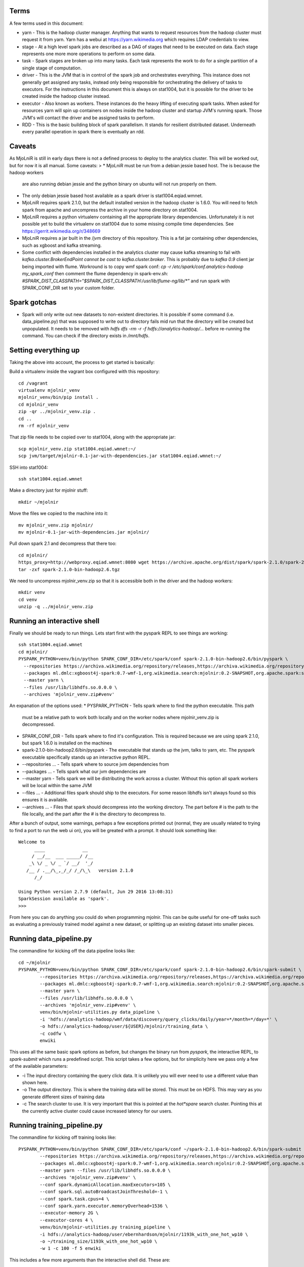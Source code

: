 Terms
=====

A few terms used in this document:

* yarn - This is the hadoop cluster manager. Anything that wants to request
  resources from the hadoop cluster must request it from yarn. Yarn has a webui
  at https://yarn.wikimedia.org which requires LDAP credentials to view.

* stage - At a high level spark jobs are described as a DAG of stages that need
  to be executed on data. Each stage represents one more more operations to
  perform on some data.

* task - Spark stages are broken up into many tasks. Each task represents the work
  to do for a single partition of a single stage of computation.

* driver - This is the JVM that is in control of the spark job and orchestrates
  everything. This instance does not generally get assigned any tasks, instead only
  being responsible for orchestrating the delivery of tasks to executors. For
  the instructions in this document this is always on stat1004, but it is
  possible for the driver to be created inside the hadoop cluster instead.

* executor - Also known as workers. These instances do the heavy lifting of executing
  spark tasks. When asked for resources yarn will spin up containers on nodes
  inside the hadoop cluster and startup JVM's running spark. Those JVM's will
  contact the driver and be assigned tasks to perform.

* RDD - This is the basic building block of spark parallelism. It stands for
  resilient distributed dataset. Underneath every parallel operation in spark
  there is eventually an rdd.

Caveats
=======

As MjoLniR is still in early days there is not a defined process to deploy to the analytics cluster.
This will be worked out, but for now it is all manual. Some caveats:
>
* MjoLniR must be run from a debian jessie based host. The is because the hadoop workers
  are also running debian jessie and the python binary on ubuntu will not run properly on them.

* The only debian jessie based host available as a spark driver is stat1004.eqiad.wmnet.

* MjoLniR requires spark 2.1.0, but the default installed version in the hadoop
  cluster is 1.6.0.  You will need to fetch spark from apache and uncompress
  the archive in your home directory on stat1004.

* MjoLniR requires a python virtualenv containing all the appropriate library
  dependencies. Unfortunately it is not possible yet to build the virtualenv on
  stat1004 due to some missing compile time dependencies. See https://gerrit.wikimedia.org/r/348669

* MjoLniR requires a jar built in the /jvm directory of this repository. This is a fat jar
  containing other dependencies, such as xgboost and kafka streaming.

* Some conflict with dependencies installed in the analytics cluster may cause kafka streaming
  to fail with `kafka.cluster.BrokerEndPoint cannot be cast to kafka.cluster.broker`.
  This is probably due to `kafka 0.9` client jar being imported with flume. Workround
  is to copy wmf spark conf:
  `cp -r /etc/spark/conf.analytics-hadoop my_spark_conf`
  then comment the flume dependency in spark-env.sh:
  `#SPARK_DIST_CLASSPATH="$SPARK_DIST_CLASSPATH:/usr/lib/flume-ng/lib/*"`
  and run spark with SPARK_CONF_DIR set to your custom folder.

Spark gotchas
=============

* Spark will only write out new datasets to non-existent directories. It is possible if some command
  (i.e. data_pipeline.py) that was supposed to write out to directory fails mid run that the directory
  will be created but unpopulated. It needs to be removed with `hdfs dfs -rm -r -f hdfs://analytics-hadoop/...`
  before re-running the command. You can check if the directory exists in `/mnt/hdfs`.

Setting everything up
=====================

Taking the above into account, the process to get started is basically:

Build a virtualenv inside the vagrant box configured with this repository::

	cd /vagrant
	virtualenv mjolnir_venv
	mjolnir_venv/bin/pip install .
	cd mjolnir_venv
	zip -qr ../mjolnir_venv.zip .
	cd ..
	rm -rf mjolnir_venv

That zip file needs to be copied over to stat1004, along with the appropriate jar::

	scp mjolnir_venv.zip stat1004.eqiad.wmnet:~/
	scp jvm/target/mjolnir-0.1-jar-with-dependencies.jar stat1004.eqiad.wmnet:~/

SSH into stat1004::

	ssh stat1004.eqiad.wmnet

Make a directory just for mjolnir stuff::

	mkdir ~/mjolnir

Move the files we copied to the machine into it::

	mv mjolnir_venv.zip mjolnir/
	mv mjolnir-0.1-jar-with-dependencies.jar mjolnir/

Pull down spark 2.1 and decompress that there too::

	cd mjolnir/
	https_proxy=http://webproxy.eqiad.wmnet:8080 wget https://archive.apache.org/dist/spark/spark-2.1.0/spark-2.1.0-bin-hadoop2.6.tgz
	tar -zxf spark-2.1.0-bin-hadoop2.6.tgz

We need to uncompress mjolnir_venv.zip so that it is accessible both in the
driver and the hadoop workers::

	mkdir venv
	cd venv
	unzip -q ../mjolnir_venv.zip

Running an interactive shell
============================

Finally we should be ready to run things. Lets start first with the pyspark
REPL to see things are working::

	ssh stat1004.eqiad.wmnet
	cd mjolnir/
	PYSPARK_PYTHON=venv/bin/python SPARK_CONF_DIR=/etc/spark/conf spark-2.1.0-bin-hadoop2.6/bin/pyspark \
	  --repositories https://archiva.wikimedia.org/repository/releases,https://archiva.wikimedia.org/repository/snapshots,https://archiva.wikimedia.org/repository/mirrored \
	  --packages ml.dmlc:xgboost4j-spark:0.7-wmf-1,org.wikimedia.search:mjolnir:0.2-SNAPSHOT,org.apache.spark:spark-streaming-kafka-0-8_2.11:2.1.0 \
	  --master yarn \
	  --files /usr/lib/libhdfs.so.0.0.0 \
	  --archives 'mjolnir_venv.zip#venv'

An expanation of the options used:
* PYSPARK_PYTHON - Tells spark where to find the python executable. This path
  must be a relative path to work both locally and on the worker nodes where
  mjolnir_venv.zip is decompressed.

* SPARK_CONF_DIR - Tells spark where to find it's configuration. This is
  required because we are using spark 2.1.0, but spark 1.6.0 is installed on
  the machines

* spark-2.1.0-bin-hadoop2.6/bin/pyspark - The executable that stands up the
  jvm, talks to yarn, etc. The pyspark executable specifically stands up an
  interactive python REPL.

* --repositories ... - Tells spark where to source jvm dependencies from

* --packages ... - Tells spark what our jvm dependencies are

* --master yarn - Tells spark we will be distributing the work across a cluster.
  Without this option all spark workers will be local within the same JVM

* --files ... - Additional files spark should ship to the executors. For some
  reason libhdfs isn't always found so this ensures it is available.

* --archives ... - Files that spark should decompress into the working
  directory. The part before # is the path to the file locally, and the part
  after the # is the directory to decompress to.

After a bunch of output, some warnings, perhaps a few exceptions printed out
(normal, they are usually related to trying to find a port to run the web ui
on), you will be greated with a prompt. It should look something like::

	Welcome to
	      ____              __
	     / __/__  ___ _____/ /__
	    _\ \/ _ \/ _ `/ __/  '_/
	   /__ / .__/\_,_/_/ /_/\_\   version 2.1.0
	      /_/
	
	Using Python version 2.7.9 (default, Jun 29 2016 13:08:31)
	SparkSession available as 'spark'.
	>>>

From here you can do anything you could do when programming mjolnir. This can be quite
useful for one-off tasks such as evaluating a previously trained model against a new
dataset, or splitting up an existing dataset into smaller pieces.

Running data_pipeline.py
========================

The commandline for kicking off the data pipeline looks like::

	cd ~/mjolnir
	PYSPARK_PYTHON=venv/bin/python SPARK_CONF_DIR=/etc/spark/conf spark-2.1.0-bin-hadoop2.6/bin/spark-submit \
		--repositories https://archiva.wikimedia.org/repository/releases,https://archiva.wikimedia.org/repository/snapshots,https://archiva.wikimedia.org/repository/mirrored \
		--packages ml.dmlc:xgboost4j-spark:0.7-wmf-1,org.wikimedia.search:mjolnir:0.2-SNAPSHOT,org.apache.spark:spark-streaming-kafka-0-8_2.11:2.1.0 \
		--master yarn \
		--files /usr/lib/libhdfs.so.0.0.0 \
		--archives 'mjolnir_venv.zip#venv' \
		venv/bin/mjolnir-utilities.py data_pipeline \
		-i 'hdfs://analytics-hadoop/wmf/data/discovery/query_clicks/daily/year=*/month=*/day=*' \
		-o hdfs://analytics-hadoop/user/${USER}/mjolnir/training_data \
		-c codfw \
		enwiki

This uses all the same basic spark options as before, but changes the binary
run from `pyspark`, the interactive REPL, to `spark-submit` which runs a
predefined script. This script takes a few options, but for simplicity here we
pass only a few of the available parameters:

* -i The input directory containing the query click data. It is unlikely you
  will ever need to use a different value than shown here.

* -o The output directory. This is where the training data will be stored. This
  must be on HDFS. This may vary as you generate different sizes of training data

* -c The search cluster to use. It is very important that this is pointed at
  the *hot*spare* search cluster.  Pointing this at the currently active cluster
  could cause increased latency for our users.

Running training_pipeline.py
============================

The commandline for kicking off training looks like::

	PYSPARK_PYTHON=venv/bin/python SPARK_CONF_DIR=/etc/spark/conf ~/spark-2.1.0-bin-hadoop2.6/bin/spark-submit \
		--repositories https://archiva.wikimedia.org/repository/releases,https://archiva.wikimedia.org/repository/snapshots,https://archiva.wikimedia.org/repository/mirrored \
		--packages ml.dmlc:xgboost4j-spark:0.7-wmf-1,org.wikimedia.search:mjolnir:0.2-SNAPSHOT,org.apache.spark:spark-streaming-kafka-0-8_2.11:2.1.0 \
		--master yarn --files /usr/lib/libhdfs.so.0.0.0 \
		--archives 'mjolnir_venv.zip#venv' \
		--conf spark.dynamicAllocation.maxExecutors=105 \
		--conf spark.sql.autoBroadcastJoinThreshold=-1 \
		--conf spark.task.cpus=4 \
		--conf spark.yarn.executor.memoryOverhead=1536 \
		--executor-memory 2G \
		--executor-cores 4 \
		venv/bin/mjolnir-utilities.py training_pipeline \
		-i hdfs://analytics-hadoop/user/ebernhardson/mjolnir/1193k_with_one_hot_wp10 \
		-o ~/training_size/1193k_with_one_hot_wp10 \
		-w 1 -c 100 -f 5 enwiki

This includes a few more arguments than the interactive shell did. These are:

* --conf spark.dynamicAllocation.maxExecutors=105 - The training process can
  use an incredible amount of resources on the cluster if allowed to. Generally
  we want to prevent mjolnir from taking up more than half the cluster for short
  runs, and probably less than 1/3 of the cluster for jobs that will run for many
  hours. Further below is some discussion on spark resource usage.

* --conf spark.sql.autoBroadcastJoinThreshold=-1 - Spark can do a join using an
  expensive distributed algorithm, or it can broadcast a small table to all
  executors and let them do a cheaper join directly against that broadcasted
  table. This configuration isn't strictly required, but if spark executors start
  getting killed for running over their memory limits on small to mid sized
  datasets this can help.

* --conf spark.task.cpus=4 - This sets the number of cpus in an executor to assign
  to an individual task. The default value of 1 means that if we spin up executors
  with 4 cores, 4 tasks will be assigned. When training with xgboost we want a single
  task to have access to all the cores, so we set this to the same value as the
  number of cores assigned to each executor.

* --conf spark.yarn.executor.memoryOverhead=1536 - This sets the amount of memory
  that will be requested from yarn (the cluster manager) but not provided to the
  JVM heap. When training with XGBoost all the training data is held off-heap in
  C++ so this needs to be large enough for general overhead and the off-heap
  training data.

* --executor-memory 2G - This is, approximately, the size of the java heap. Roughly
  60% of this will be reserved for spark block storage (local copies of dataframes
  held in memory, such as the cross-validation folds). The other 40% is available
  for execution overhead. A reasonably large amount of memory is needed for loading
  the training data and shipping it over to xgboost via JNI. See spark docs at
  https://spark.apache.org/docs/2.1.0/tuning.html#memory-management-overview

* --executor-cores 4 - This is the number of cores that will be requested from yarn
  for each executor. With the current cluster configuration 4 is the maximum that
  can be requested. Must be the same as spark.task.cpus above when training

* venv/bin/mjolnir-utilities.py training_pipeline - This is the script to run
  on the driver to actually run the spark job. This will call the utility
  script at mjolnir.utilities.training_pipeline.

* -i ... - Tells the training pipeline where to find the training data. This must be
  on HDFS and should be the output of the `data_pipeline.py` script.

* -o ... - Tells the training pipeline where to write out various information about
  the results of training. This must be a local path.

* -w 1 - Tells the training pipeline how many executors should be used to train a single
 model. When doing feature engineering with small-ish (~1M sample) training sets the most
 efficient use of resources is to train many models in parallel with a single worker per
 model.

* -c 100 - This is the number of models to train in parallel. The total number of executors
 required is this times the number of workers per model. In this example that is 100 * 1.

* -f 5 - The number of folds to use for cross-validation. This can be a bit of a complicated
  decision, but generally 5 is an acceptable, it not amazing, tradeoff of training time
  vs. training accuracy. Basically for every set of training parameters attempted this many
  models will be trained and the results averaged between them. If training is showing high
  variance increasing this to 11 will make the training take longer but might have more accurate
  statistics.

* enwiki - Finally we take a list of wikis to train models for. Each wiki is trained on its own,
  and a training dataset can contain features for multiple wikis.

Resource usage in the hadoop cluster
====================================


Help! There are exceptions eveywhere!
=====================================

Unfortunately spark is pretty spammy around worker shutdown. Spark executors
will, by default, shut down after being idle for 60 seconds unless they contain
cached RDD's. Often enough the nodes shutdown before the driver has completely
cleared it's internal state about the node and you get exceptions about a socket
timing out, or a broadcast variable not being able to be cleaned up.  These
exceptions are basically OK and don't indicate anything wrong. There are on the
other hand exceptions that do need to be paid attention to. Task failures are
always important. Executors killed by yarn for overrunning their memory limits
are also worth paying attention to, although if the rate is very low it is
sometimes acceptable.

An example of when to expect node shutdowns is during model training when a
mjolnir.training.hyperopt.minimize run is completing. We may spin up 100 or so
containers to run the minimization, but at the end we are waiting for a few
stragglers to finish up. The first executors to finish may side idle for more than
60 seconds waiting for the last executors to finish and shut themselves down.



